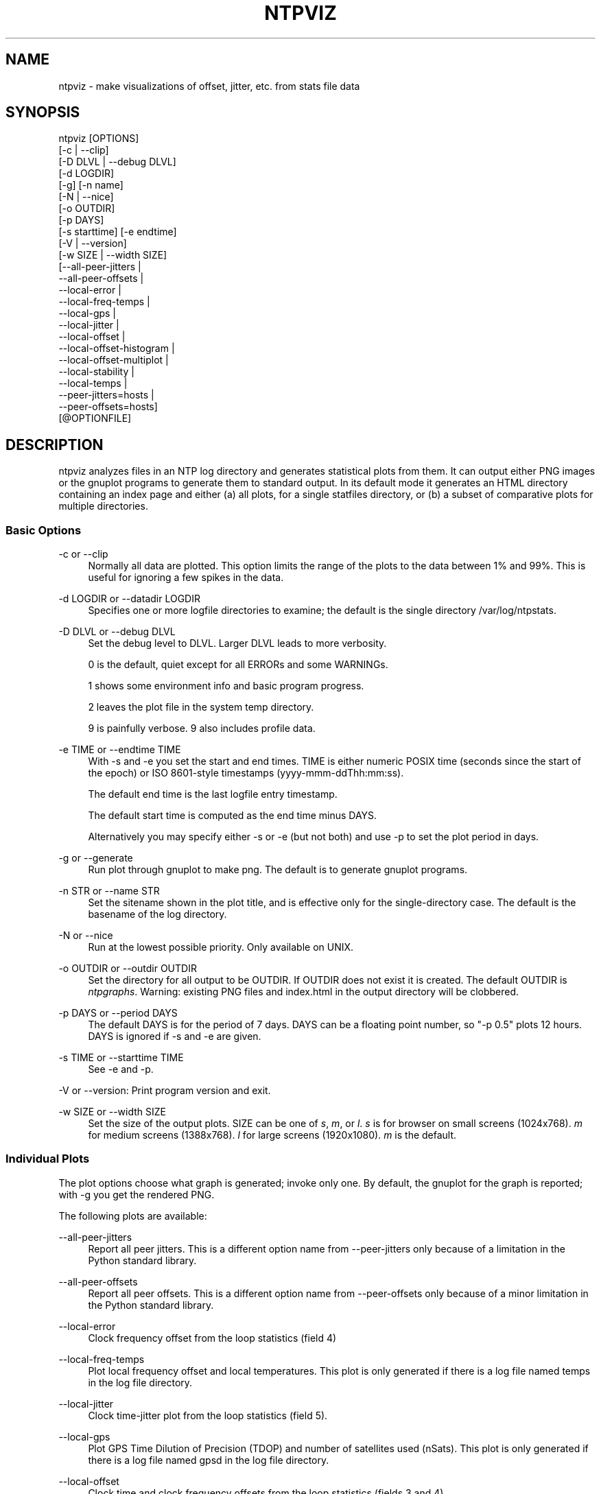 '\" t
.\"     Title: ntpviz
.\"    Author: [see the "AUTHORS" section]
.\" Generator: DocBook XSL Stylesheets v1.78.1 <http://docbook.sf.net/>
.\"      Date: 08/29/2018
.\"    Manual: NTPsec
.\"    Source: NTPsec 1.1.2+
.\"  Language: English
.\"
.TH "NTPVIZ" "1" "08/29/2018" "NTPsec 1\&.1\&.2+" "NTPsec"
.\" -----------------------------------------------------------------
.\" * Define some portability stuff
.\" -----------------------------------------------------------------
.\" ~~~~~~~~~~~~~~~~~~~~~~~~~~~~~~~~~~~~~~~~~~~~~~~~~~~~~~~~~~~~~~~~~
.\" http://bugs.debian.org/507673
.\" http://lists.gnu.org/archive/html/groff/2009-02/msg00013.html
.\" ~~~~~~~~~~~~~~~~~~~~~~~~~~~~~~~~~~~~~~~~~~~~~~~~~~~~~~~~~~~~~~~~~
.ie \n(.g .ds Aq \(aq
.el       .ds Aq '
.\" -----------------------------------------------------------------
.\" * set default formatting
.\" -----------------------------------------------------------------
.\" disable hyphenation
.nh
.\" disable justification (adjust text to left margin only)
.ad l
.\" -----------------------------------------------------------------
.\" * MAIN CONTENT STARTS HERE *
.\" -----------------------------------------------------------------
.SH "NAME"
ntpviz \- make visualizations of offset, jitter, etc\&. from stats file data
.SH "SYNOPSIS"
.sp
.nf
ntpviz [OPTIONS]
         [\-c | \-\-clip]
         [\-D DLVL | \-\-debug DLVL]
         [\-d LOGDIR]
         [\-g] [\-n name]
         [\-N | \-\-nice]
         [\-o OUTDIR]
         [\-p DAYS]
         [\-s starttime] [\-e endtime]
         [\-V | \-\-version]
         [\-w SIZE | \-\-width SIZE]
         [\-\-all\-peer\-jitters |
          \-\-all\-peer\-offsets |
          \-\-local\-error |
          \-\-local\-freq\-temps |
          \-\-local\-gps |
          \-\-local\-jitter |
          \-\-local\-offset |
          \-\-local\-offset\-histogram |
          \-\-local\-offset\-multiplot |
          \-\-local\-stability |
          \-\-local\-temps |
          \-\-peer\-jitters=hosts |
          \-\-peer\-offsets=hosts]
         [@OPTIONFILE]
.fi
.SH "DESCRIPTION"
.sp
ntpviz analyzes files in an NTP log directory and generates statistical plots from them\&. It can output either PNG images or the gnuplot programs to generate them to standard output\&. In its default mode it generates an HTML directory containing an index page and either (a) all plots, for a single statfiles directory, or (b) a subset of comparative plots for multiple directories\&.
.SS "Basic Options"
.PP
\-c or \-\-clip
.RS 4
Normally all data are plotted\&. This option limits the range of the plots to the data between 1% and 99%\&. This is useful for ignoring a few spikes in the data\&.
.RE
.PP
\-d LOGDIR or \-\-datadir LOGDIR
.RS 4
Specifies one or more logfile directories to examine; the default is the single directory /var/log/ntpstats\&.
.RE
.PP
\-D DLVL or \-\-debug DLVL
.RS 4
Set the debug level to DLVL\&. Larger DLVL leads to more verbosity\&.

0 is the default, quiet except for all ERRORs and some WARNINGs\&.

1 shows some environment info and basic program progress\&.

2 leaves the plot file in the system temp directory\&.

9 is painfully verbose\&. 9 also includes profile data\&.
.RE
.PP
\-e TIME or \-\-endtime TIME
.RS 4
With \-s and \-e you set the start and end times\&. TIME is either numeric POSIX time (seconds since the start of the epoch) or ISO 8601\-style timestamps (yyyy\-mmm\-ddThh:mm:ss)\&.

The default end time is the last logfile entry timestamp\&.

The default start time is computed as the end time minus DAYS\&.

Alternatively you may specify either \-s or \-e (but not both) and use \-p to set the plot period in days\&.
.RE
.PP
\-g or \-\-generate
.RS 4
Run plot through gnuplot to make png\&. The default is to generate gnuplot programs\&.
.RE
.PP
\-n STR or \-\-name STR
.RS 4
Set the sitename shown in the plot title, and is effective only for the single\-directory case\&. The default is the basename of the log directory\&.
.RE
.PP
\-N or \-\-nice
.RS 4
Run at the lowest possible priority\&. Only available on UNIX\&.
.RE
.PP
\-o OUTDIR or \-\-outdir OUTDIR
.RS 4
Set the directory for all output to be OUTDIR\&. If OUTDIR does not exist it is created\&. The default OUTDIR is
\fIntpgraphs\fR\&. Warning: existing PNG files and index\&.html in the output directory will be clobbered\&.
.RE
.PP
\-p DAYS or \-\-period DAYS
.RS 4
The default DAYS is for the period of 7 days\&. DAYS can be a floating point number, so "\-p 0\&.5" plots 12 hours\&. DAYS is ignored if \-s and \-e are given\&.
.RE
.PP
\-s TIME or \-\-starttime TIME
.RS 4
See \-e and \-p\&.
.RE
.sp
\-V or \-\-version: Print program version and exit\&.
.PP
\-w SIZE or \-\-width SIZE
.RS 4
Set the size of the output plots\&. SIZE can be one of
\fIs\fR,
\fIm\fR, or
\fIl\fR\&.
\fIs\fR
is for browser on small screens (1024x768)\&.
\fIm\fR
for medium screens (1388x768)\&.
\fIl\fR
for large screens (1920x1080)\&.
\fIm\fR
is the default\&.
.RE
.SS "Individual Plots"
.sp
The plot options choose what graph is generated; invoke only one\&. By default, the gnuplot for the graph is reported; with \-g you get the rendered PNG\&.
.sp
The following plots are available:
.PP
\-\-all\-peer\-jitters
.RS 4
Report all peer jitters\&. This is a different option name from
\-\-peer\-jitters
only because of a limitation in the Python standard library\&.
.RE
.PP
\-\-all\-peer\-offsets
.RS 4
Report all peer offsets\&. This is a different option name from
\-\-peer\-offsets
only because of a minor limitation in the Python standard library\&.
.RE
.PP
\-\-local\-error
.RS 4
Clock frequency offset from the loop statistics (field 4)
.RE
.PP
\-\-local\-freq\-temps
.RS 4
Plot local frequency offset and local temperatures\&. This plot is only generated if there is a log file named temps in the log file directory\&.
.RE
.PP
\-\-local\-jitter
.RS 4
Clock time\-jitter plot from the loop statistics (field 5)\&.
.RE
.PP
\-\-local\-gps
.RS 4
Plot GPS Time Dilution of Precision (TDOP) and number of satellites used (nSats)\&. This plot is only generated if there is a log file named gpsd in the log file directory\&.
.RE
.PP
\-\-local\-offset
.RS 4
Clock time and clock frequency offsets from the loop statistics (fields 3 and 4)\&.
.RE
.PP
\-\-local\-offset\-histogram
.RS 4
Frequency histogram of distinct loopstats time offset values (field 3)\&.
.RE
.PP
\-\-local\-offset\-multiplot
.RS 4
Plot comparative local offsets for multiple directories\&.
.RE
.PP
\-\-local\-temps
.RS 4
Plot local temperatures\&. This plot is only generated if there is a log file named temps in the log file directory\&.
.RE
.PP
\-\-local\-stability
.RS 4
RMS frequency\-jitter plot from the loop statistics (field 6)\&. This is deviation from a root\-mean\-square extrapolation of the moving average of past frequency readings\&.
.RE
.PP
\-\-peer\-jitters=host1[,host2\&...]
.RS 4
Peer jitter from local clock time, from peerstats (field 7) A comma\-separated list of peer names must follow\&. It is a fatal error for any of these names not to appear in peerstats\&.
.RE
.PP
\-\-peer\-offsets=host1[,host2\&...]
.RS 4
Peer offset from local clock time from peerstats (field 4)\&. A comma\-separated list of peer names or IP addresses must follow\&. It is a fatal error for any of these names not to appear in peerstats\&.
.RE
.sp
If no individual plot is specified, all plots and an index HTML page are generated into the output directory\&.
.sp
When an index is generated, ntpviz will look for a \fIheader\fR and \fIfooter\fR file in the output directory\&. Neither of these files are required\&. The files may contain arbitrary HTML\&.
.sp
The \fIheader\fR file will be added almost at the top of the body of the generated index page, and the \fIfooter\fR file will be added almost at the bottom of the body of the generated index page\&.
.sp
The contents are at the discretion of the operator\&. One might put links to other related webpages, or notes on the server OS, software versions, hardware configuration, etc\&. into either of these files, as desired\&.
.sp
The code includes various sanity checks and will bail out with a message to standard error on, for example, missing logfile data required for a plot\&.
.SS "Argument File"
.sp
Any command line options may also be placed into a command file\&. The command file name (OPTIONFILE) is prefixed on the command line with an atsign (@)\&.
.sp
Each line in the command file should contain just one option\&. Multiple options per line are allowed, but discouraged\&. Blank lines are allowed\&.
.sp
Comments may be added, prepended with an octothorpe (#)\&. Comments may appear on a new line, or trailing, after the # \&.
.sp
When an option takes a parameter, the option and parameter must be separated by an equal sign (=) or a space\&.
.sp
These two ways to invoke ntpviz are equivalent:
.sp
.if n \{\
.RS 4
.\}
.nf
$ ntpviz \-\-period 1 \-\-outdir day
.fi
.if n \{\
.RE
.\}
.sp
.if n \{\
.RS 4
.\}
.nf
$ cat day/config
\-\-period=1
\-\-outdir=day
$ ntpviz @day/config
.fi
.if n \{\
.RE
.\}
.SH "REQUIREMENTS"
.sp
Python and gnuplot\&. The plots will look better with the \fIliberation\fR font package installed\&.
.SH "AUTHORS"
.sp
Eric S\&. Raymond, Gary E\&. Miller, and Daniel Drown\&. The gnuplot in this package is largely based on templates in Daniel Drown\(cqs \fIchrony\-graph\fR project: https://github\&.com/ddrown/chrony\-graph/tree/ntpd
.SH "EXIT STATUS"
.sp
One of the following exit values will be returned:
.PP
0
.RS 4
Successful program execution\&.
.RE
.PP
1
.RS 4
The operation failed, usually due to a missing logfile required for a plot\&.
.RE
.PP
2
.RS 4
Illegal command\-line option\&.
.RE
